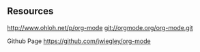 ** Resources
http://www.ohloh.net/p/org-mode
git://orgmode.org/org-mode.git 

Github Page
https://github.com/jwiegley/org-mode
